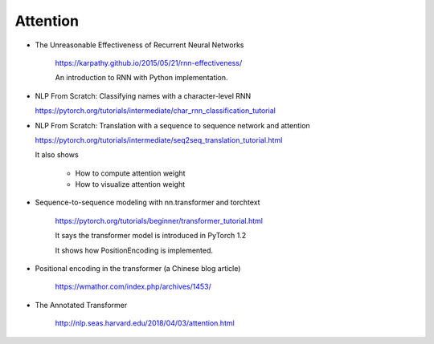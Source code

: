 Attention
=========


- The Unreasonable Effectiveness of Recurrent Neural Networks

    `<https://karpathy.github.io/2015/05/21/rnn-effectiveness/>`_

    An introduction to RNN with Python implementation.

- NLP From Scratch: Classifying names with a character-level RNN

  `<https://pytorch.org/tutorials/intermediate/char_rnn_classification_tutorial>`_

- NLP From Scratch: Translation with a sequence to sequence network and attention

  `<https://pytorch.org/tutorials/intermediate/seq2seq_translation_tutorial.html>`_

  It also shows

    - How to compute attention weight
    - How to visualize attention weight

- Sequence-to-sequence modeling with nn.transformer and torchtext

    `<https://pytorch.org/tutorials/beginner/transformer_tutorial.html>`_

    It says the transformer model is introduced in PyTorch 1.2

    It shows how PositionEncoding is implemented.

- Positional encoding in the transformer (a Chinese blog article)

    `<https://wmathor.com/index.php/archives/1453/>`_

- The Annotated Transformer

    `<http://nlp.seas.harvard.edu/2018/04/03/attention.html>`_
